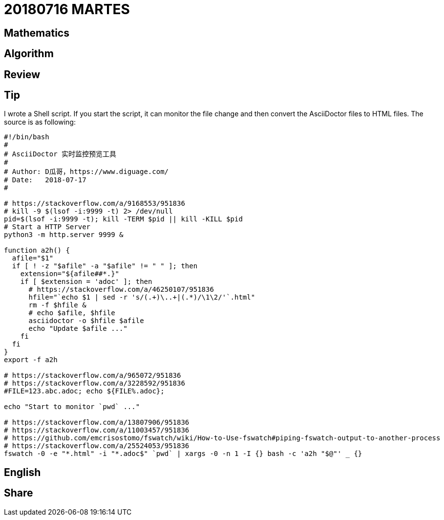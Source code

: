 = 20180716 MARTES

== Mathematics
== Algorithm
== Review
== Tip

I wrote a Shell script. If you start the script, it can monitor the file change and then convert the AsciiDoctor files to HTML files. The source is as following:

[source,bash,linenums]
----
#!/bin/bash
#
# AsciiDoctor 实时监控预览工具
# 
# Author: D瓜哥，https://www.diguage.com/
# Date:   2018-07-17
#

# https://stackoverflow.com/a/9168553/951836
# kill -9 $(lsof -i:9999 -t) 2> /dev/null
pid=$(lsof -i:9999 -t); kill -TERM $pid || kill -KILL $pid
# Start a HTTP Server
python3 -m http.server 9999 &

function a2h() {
  afile="$1"
  if [ ! -z "$afile" -a "$afile" != " " ]; then
    extension="${afile##*.}"
    if [ $extension = 'adoc' ]; then
      # https://stackoverflow.com/a/46250107/951836
      hfile="`echo $1 | sed -r 's/(.+)\..+|(.*)/\1\2/'`.html"
      rm -f $hfile &
      # echo $afile, $hfile
      asciidoctor -o $hfile $afile
      echo "Update $afile ..."
    fi
  fi
}
export -f a2h

# https://stackoverflow.com/a/965072/951836
# https://stackoverflow.com/a/3228592/951836
#FILE=123.abc.adoc; echo ${FILE%.adoc};

echo "Start to monitor `pwd` ..."

# https://stackoverflow.com/a/13807906/951836
# https://stackoverflow.com/a/11003457/951836
# https://github.com/emcrisostomo/fswatch/wiki/How-to-Use-fswatch#piping-fswatch-output-to-another-process
# https://stackoverflow.com/a/25524053/951836
fswatch -0 -e "*.html" -i "*.adoc$" `pwd` | xargs -0 -n 1 -I {} bash -c 'a2h "$@"' _ {}
----

== English
== Share